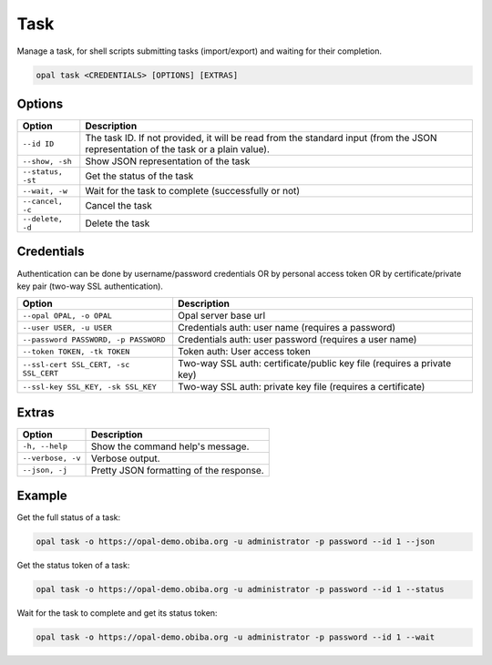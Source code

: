 Task
====

Manage a task, for shell scripts submitting tasks (import/export) and waiting for their completion.

.. code-block:: bash

  opal task <CREDENTIALS> [OPTIONS] [EXTRAS]

Options
-------

========================= ====================================
Option                    Description
========================= ====================================
``--id ID``               The task ID. If not provided, it will be read from the standard input (from the JSON representation of the task or a plain value).
``--show, -sh``           Show JSON representation of the task
``--status, -st``         Get the status of the task
``--wait, -w``            Wait for the task to complete (successfully or not)
``--cancel, -c``          Cancel the task
``--delete, -d``          Delete the task
========================= ====================================

Credentials
-----------

Authentication can be done by username/password credentials OR by personal access token OR by certificate/private key pair (two-way SSL authentication).

===================================== ====================================
Option                                Description
===================================== ====================================
``--opal OPAL, -o OPAL``              Opal server base url
``--user USER, -u USER``              Credentials auth: user name (requires a password)
``--password PASSWORD, -p PASSWORD``  Credentials auth: user password (requires a user name)
``--token TOKEN, -tk TOKEN``          Token auth: User access token
``--ssl-cert SSL_CERT, -sc SSL_CERT`` Two-way SSL auth: certificate/public key file (requires a private key)
``--ssl-key SSL_KEY, -sk SSL_KEY``    Two-way SSL auth: private key file (requires a certificate)
===================================== ====================================

Extras
------

================= =================
Option            Description
================= =================
``-h, --help``    Show the command help's message.
``--verbose, -v`` Verbose output.
``--json, -j``    Pretty JSON formatting of the response.
================= =================

Example
-------

Get the full status of a task:

.. code-block:: bash

  opal task -o https://opal-demo.obiba.org -u administrator -p password --id 1 --json

Get the status token of a task:

.. code-block:: bash

  opal task -o https://opal-demo.obiba.org -u administrator -p password --id 1 --status

Wait for the task to complete and get its status token:

.. code-block:: bash

  opal task -o https://opal-demo.obiba.org -u administrator -p password --id 1 --wait
